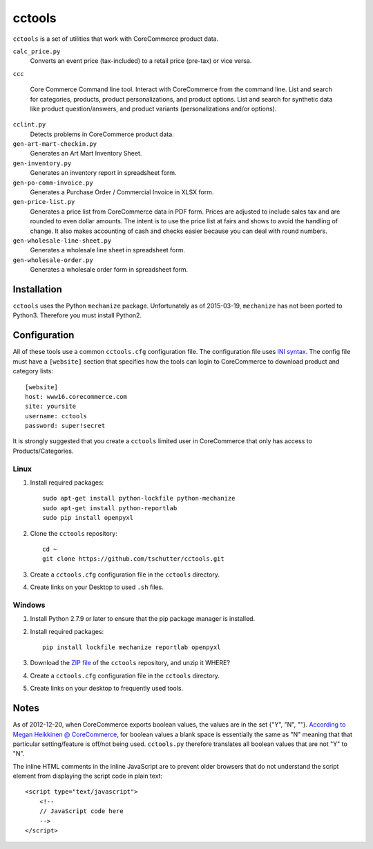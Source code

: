 cctools
=======

``cctools`` is a set of utilities that work with CoreCommerce product
data.

``calc_price.py``
    Converts an event price (tax-included) to a retail price (pre-tax)
    or vice versa.

``ccc``

    Core Commerce Command line tool.  Interact with CoreCommerce from
    the command line.  List and search for categories, products,
    product personalizations, and product options.  List and search
    for synthetic data like product question/answers, and product
    variants (personalizations and/or options).

``cclint.py``
    Detects problems in CoreCommerce product data.

``gen-art-mart-checkin.py``
    Generates an Art Mart Inventory Sheet.

``gen-inventory.py``
    Generates an inventory report in spreadsheet form.

``gen-po-comm-invoice.py``
    Generates a Purchase Order / Commercial Invoice in XLSX form.

``gen-price-list.py``
    Generates a price list from CoreCommerce data in PDF form.  Prices
    are adjusted to include sales tax and are rounded to even dollar
    amounts.  The intent is to use the price list at fairs and shows
    to avoid the handling of change.  It also makes accounting of cash
    and checks easier because you can deal with round numbers.

``gen-wholesale-line-sheet.py``
    Generates a wholesale line sheet in spreadsheet form.

``gen-wholesale-order.py``
    Generates a wholesale order form in spreadsheet form.

Installation
------------

``cctools`` uses the Python ``mechanize`` package.  Unfortunately as
of 2015-03-19, ``mechanize`` has not been ported to Python3.
Therefore you must install Python2.

Configuration
-------------

All of these tools use a common ``cctools.cfg`` configuration file.
The configuration file uses `INI syntax
<http://docs.python.org/2/library/configparser.html>`_.  The config
file must have a ``[website]`` section that specifies how the tools
can login to CoreCommerce to download product and category lists::

    [website]
    host: www16.corecommerce.com
    site: yoursite
    username: cctools
    password: super!secret

It is strongly suggested that you create a ``cctools`` limited user in
CoreCommerce that only has access to Products/Categories.

Linux
+++++

1) Install required packages::

    sudo apt-get install python-lockfile python-mechanize
    sudo apt-get install python-reportlab
    sudo pip install openpyxl

2) Clone the ``cctools`` repository::

    cd ~
    git clone https://github.com/tschutter/cctools.git

3) Create a ``cctools.cfg`` configuration file in the ``cctools``
   directory.

4) Create links on your Desktop to used ``.sh`` files.

Windows
+++++++

1) Install Python 2.7.9 or later to ensure that the pip package
   manager is installed.

2) Install required packages::

    pip install lockfile mechanize reportlab openpyxl

3) Download the `ZIP file
   <https://github.com/tschutter/cctools/archive/master.zip>`_ of the
   ``cctools`` repository, and unzip it WHERE?

4) Create a ``cctools.cfg`` configuration file in the ``cctools``
   directory.

5) Create links on your desktop to frequently used tools.

Notes
-----

As of 2012-12-20, when CoreCommerce exports boolean values, the values
are in the set {"Y", "N", ""}.  `According to Megan Heikkinen @
CoreCommerce
<https://getsatisfaction.com/corecommerce/topics/when_exporting_products_what_does_a_space_for_discontinued_item_mean>`_,
for boolean values a blank space is essentially the same as "N"
meaning that that particular setting/feature is off/not being used.
``cctools.py`` therefore translates all boolean values that are not
"Y" to "N".

The inline HTML comments in the inline JavaScript are to prevent older
browsers that do not understand the script element from displaying the
script code in plain text::

    <script type="text/javascript">
        <!--
        // JavaScript code here
        -->
    </script>
